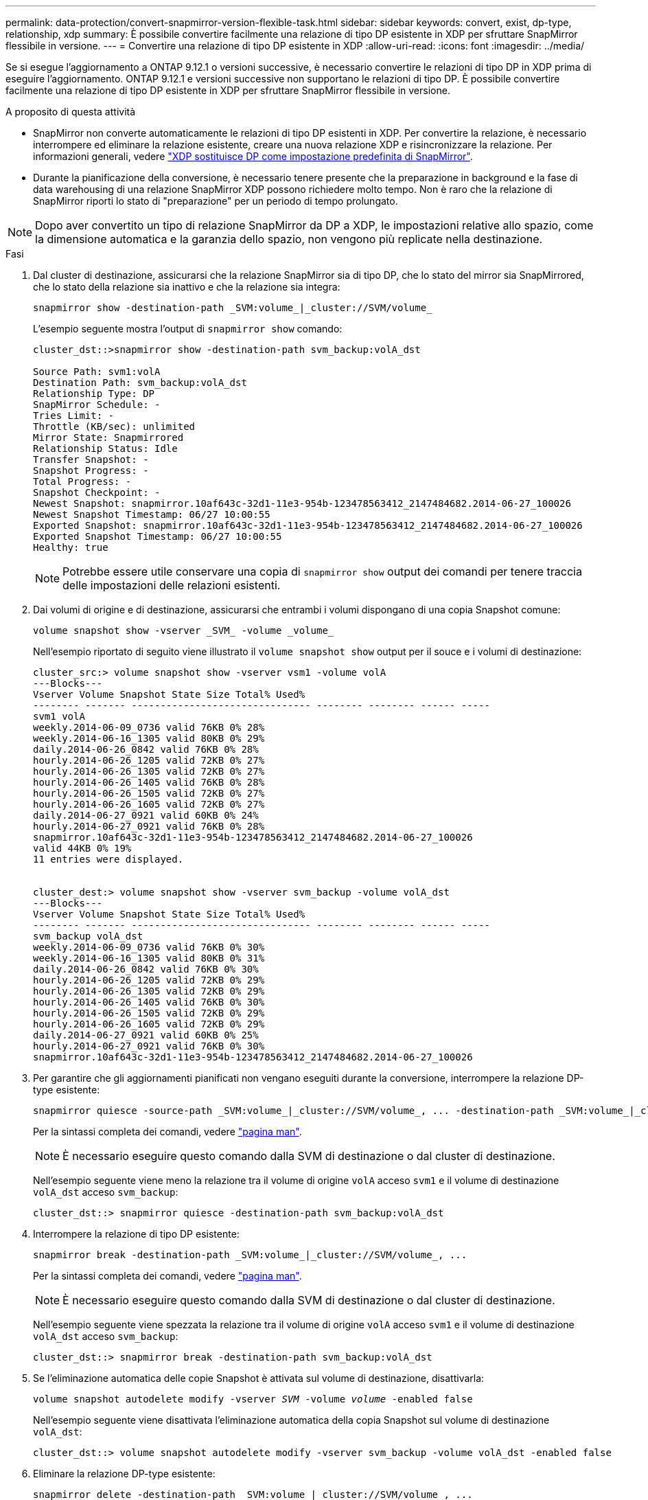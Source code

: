 ---
permalink: data-protection/convert-snapmirror-version-flexible-task.html 
sidebar: sidebar 
keywords: convert, exist, dp-type, relationship, xdp 
summary: È possibile convertire facilmente una relazione di tipo DP esistente in XDP per sfruttare SnapMirror flessibile in versione. 
---
= Convertire una relazione di tipo DP esistente in XDP
:allow-uri-read: 
:icons: font
:imagesdir: ../media/


[role="lead"]
Se si esegue l'aggiornamento a ONTAP 9.12.1 o versioni successive, è necessario convertire le relazioni di tipo DP in XDP prima di eseguire l'aggiornamento. ONTAP 9.12.1 e versioni successive non supportano le relazioni di tipo DP. È possibile convertire facilmente una relazione di tipo DP esistente in XDP per sfruttare SnapMirror flessibile in versione.

.A proposito di questa attività
* SnapMirror non converte automaticamente le relazioni di tipo DP esistenti in XDP. Per convertire la relazione, è necessario interrompere ed eliminare la relazione esistente, creare una nuova relazione XDP e risincronizzare la relazione. Per informazioni generali, vedere link:version-flexible-snapmirror-default-concept.html["XDP sostituisce DP come impostazione predefinita di SnapMirror"].
* Durante la pianificazione della conversione, è necessario tenere presente che la preparazione in background e la fase di data warehousing di una relazione SnapMirror XDP possono richiedere molto tempo. Non è raro che la relazione di SnapMirror riporti lo stato di "preparazione" per un periodo di tempo prolungato.


[NOTE]
====
Dopo aver convertito un tipo di relazione SnapMirror da DP a XDP, le impostazioni relative allo spazio, come la dimensione automatica e la garanzia dello spazio, non vengono più replicate nella destinazione.

====
.Fasi
. Dal cluster di destinazione, assicurarsi che la relazione SnapMirror sia di tipo DP, che lo stato del mirror sia SnapMirrored, che lo stato della relazione sia inattivo e che la relazione sia integra:
+
[source, cli]
----
snapmirror show -destination-path _SVM:volume_|_cluster://SVM/volume_
----
+
L'esempio seguente mostra l'output di `snapmirror show` comando:

+
[listing]
----
cluster_dst::>snapmirror show -destination-path svm_backup:volA_dst

Source Path: svm1:volA
Destination Path: svm_backup:volA_dst
Relationship Type: DP
SnapMirror Schedule: -
Tries Limit: -
Throttle (KB/sec): unlimited
Mirror State: Snapmirrored
Relationship Status: Idle
Transfer Snapshot: -
Snapshot Progress: -
Total Progress: -
Snapshot Checkpoint: -
Newest Snapshot: snapmirror.10af643c-32d1-11e3-954b-123478563412_2147484682.2014-06-27_100026
Newest Snapshot Timestamp: 06/27 10:00:55
Exported Snapshot: snapmirror.10af643c-32d1-11e3-954b-123478563412_2147484682.2014-06-27_100026
Exported Snapshot Timestamp: 06/27 10:00:55
Healthy: true
----
+
[NOTE]
====
Potrebbe essere utile conservare una copia di `snapmirror show` output dei comandi per tenere traccia delle impostazioni delle relazioni esistenti.

====
. Dai volumi di origine e di destinazione, assicurarsi che entrambi i volumi dispongano di una copia Snapshot comune:
+
[source, cli]
----
volume snapshot show -vserver _SVM_ -volume _volume_
----
+
Nell'esempio riportato di seguito viene illustrato il `volume snapshot show` output per il souce e i volumi di destinazione:

+
[listing]
----
cluster_src:> volume snapshot show -vserver vsm1 -volume volA
---Blocks---
Vserver Volume Snapshot State Size Total% Used%
-------- ------- ------------------------------- -------- -------- ------ -----
svm1 volA
weekly.2014-06-09_0736 valid 76KB 0% 28%
weekly.2014-06-16_1305 valid 80KB 0% 29%
daily.2014-06-26_0842 valid 76KB 0% 28%
hourly.2014-06-26_1205 valid 72KB 0% 27%
hourly.2014-06-26_1305 valid 72KB 0% 27%
hourly.2014-06-26_1405 valid 76KB 0% 28%
hourly.2014-06-26_1505 valid 72KB 0% 27%
hourly.2014-06-26_1605 valid 72KB 0% 27%
daily.2014-06-27_0921 valid 60KB 0% 24%
hourly.2014-06-27_0921 valid 76KB 0% 28%
snapmirror.10af643c-32d1-11e3-954b-123478563412_2147484682.2014-06-27_100026
valid 44KB 0% 19%
11 entries were displayed.


cluster_dest:> volume snapshot show -vserver svm_backup -volume volA_dst
---Blocks---
Vserver Volume Snapshot State Size Total% Used%
-------- ------- ------------------------------- -------- -------- ------ -----
svm_backup volA_dst
weekly.2014-06-09_0736 valid 76KB 0% 30%
weekly.2014-06-16_1305 valid 80KB 0% 31%
daily.2014-06-26_0842 valid 76KB 0% 30%
hourly.2014-06-26_1205 valid 72KB 0% 29%
hourly.2014-06-26_1305 valid 72KB 0% 29%
hourly.2014-06-26_1405 valid 76KB 0% 30%
hourly.2014-06-26_1505 valid 72KB 0% 29%
hourly.2014-06-26_1605 valid 72KB 0% 29%
daily.2014-06-27_0921 valid 60KB 0% 25%
hourly.2014-06-27_0921 valid 76KB 0% 30%
snapmirror.10af643c-32d1-11e3-954b-123478563412_2147484682.2014-06-27_100026
----
. Per garantire che gli aggiornamenti pianificati non vengano eseguiti durante la conversione, interrompere la relazione DP-type esistente:
+
[source, cli]
----
snapmirror quiesce -source-path _SVM:volume_|_cluster://SVM/volume_, ... -destination-path _SVM:volume_|_cluster://SVM/volume_, ...
----
+
Per la sintassi completa dei comandi, vedere link:https://docs.netapp.com/us-en/ontap-cli-9131//snapmirror-quiesce.html["pagina man"^].

+
[NOTE]
====
È necessario eseguire questo comando dalla SVM di destinazione o dal cluster di destinazione.

====
+
Nell'esempio seguente viene meno la relazione tra il volume di origine `volA` acceso `svm1` e il volume di destinazione `volA_dst` acceso `svm_backup`:

+
[listing]
----
cluster_dst::> snapmirror quiesce -destination-path svm_backup:volA_dst
----
. Interrompere la relazione di tipo DP esistente:
+
[source, cli]
----
snapmirror break -destination-path _SVM:volume_|_cluster://SVM/volume_, ...
----
+
Per la sintassi completa dei comandi, vedere link:https://docs.netapp.com/us-en/ontap-cli-9131//snapmirror-break.html["pagina man"^].

+
[NOTE]
====
È necessario eseguire questo comando dalla SVM di destinazione o dal cluster di destinazione.

====
+
Nell'esempio seguente viene spezzata la relazione tra il volume di origine `volA` acceso `svm1` e il volume di destinazione `volA_dst` acceso `svm_backup`:

+
[listing]
----
cluster_dst::> snapmirror break -destination-path svm_backup:volA_dst
----
. Se l'eliminazione automatica delle copie Snapshot è attivata sul volume di destinazione, disattivarla:
+
`volume snapshot autodelete modify -vserver _SVM_ -volume _volume_ -enabled false`

+
Nell'esempio seguente viene disattivata l'eliminazione automatica della copia Snapshot sul volume di destinazione `volA_dst`:

+
[listing]
----
cluster_dst::> volume snapshot autodelete modify -vserver svm_backup -volume volA_dst -enabled false
----
. Eliminare la relazione DP-type esistente:
+
[source, cli]
----
snapmirror delete -destination-path _SVM:volume_|_cluster://SVM/volume_, ...
----
+
Per la sintassi completa dei comandi, vedere link:https://docs.netapp.com/us-en/ontap-cli-9131//snapmirror-delete.html["pagina man"^].

+
[NOTE]
====
È necessario eseguire questo comando dalla SVM di destinazione o dal cluster di destinazione.

====
+
Nell'esempio riportato di seguito viene eliminata la relazione tra il volume di origine `volA` acceso `svm1` e il volume di destinazione `volA_dst` acceso `svm_backup`:

+
[listing]
----
cluster_dst::> snapmirror delete -destination-path svm_backup:volA_dst
----
. È possibile utilizzare l'output conservato da `snapmirror show` Comando per creare la nuova relazione XDP-type:
+
[source, cli]
----
snapmirror create -source-path _SVM:volume_|_cluster://SVM/volume_, ... -destination-path _SVM:volume_|_cluster://SVM/volume_, ... -type XDP -schedule _schedule_ -policy _policy_
----
+
La nuova relazione deve utilizzare lo stesso volume di origine e di destinazione. Per la sintassi completa dei comandi, vedere la pagina man.

+
[NOTE]
====
È necessario eseguire questo comando dalla SVM di destinazione o dal cluster di destinazione.

====
+
Nell'esempio seguente viene creata una relazione di DR di SnapMirror tra il volume di origine `volA` acceso `svm1` e il volume di destinazione `volA_dst` acceso `svm_backup` utilizzando l'impostazione predefinita `MirrorAllSnapshots` policy:

+
[listing]
----
cluster_dst::> snapmirror create -source-path svm1:volA -destination-path svm_backup:volA_dst
-type XDP -schedule my_daily -policy MirrorAllSnapshots
----
. Risincronizzare i volumi di origine e di destinazione:
+
[source, cli]
----
snapmirror resync -source-path _SVM:volume_|_cluster://SVM/volume_, ... -destination-path _SVM:volume_|_cluster://SVM/volume_, ...
----
+
Per migliorare il tempo di risincronizzazione, è possibile utilizzare `-quick-resync` tuttavia, è importante tenere presente che i risparmi in termini di efficienza dello storage possono andare persi. Per la sintassi completa dei comandi, vedere la pagina man: link:https://docs.netapp.com/us-en/ontap-cli-9131/snapmirror-resync.html#parameters.html["Comando di risync di SnapMirror"^].

+
[NOTE]
====
È necessario eseguire questo comando dalla SVM di destinazione o dal cluster di destinazione. Sebbene la risincronizzazione non richieda un trasferimento di riferimento, può richiedere molto tempo. È possibile eseguire la risincronizzazione in ore non di punta.

====
+
Nell'esempio riportato di seguito viene risincronata la relazione tra il volume di origine `volA` acceso `svm1` e il volume di destinazione `volA_dst` acceso `svm_backup`:

+
[listing]
----
cluster_dst::> snapmirror resync -source-path svm1:volA -destination-path svm_backup:volA_dst
----
. Se l'eliminazione automatica delle copie Snapshot è stata disattivata, riattivarla:
+
[source, cli]
----
volume snapshot autodelete modify -vserver _SVM_ -volume _volume_ -enabled true
----


.Al termine
. Utilizzare `snapmirror show` Per verificare che sia stata creata la relazione SnapMirror.
. Quando il volume di destinazione SnapMirror XDP inizia ad aggiornare le copie Snapshot come definito dalla policy SnapMirror, utilizzare l'output di `snapmirror list-destinations` Dal cluster di origine per visualizzare la nuova relazione SnapMirror XDP.

